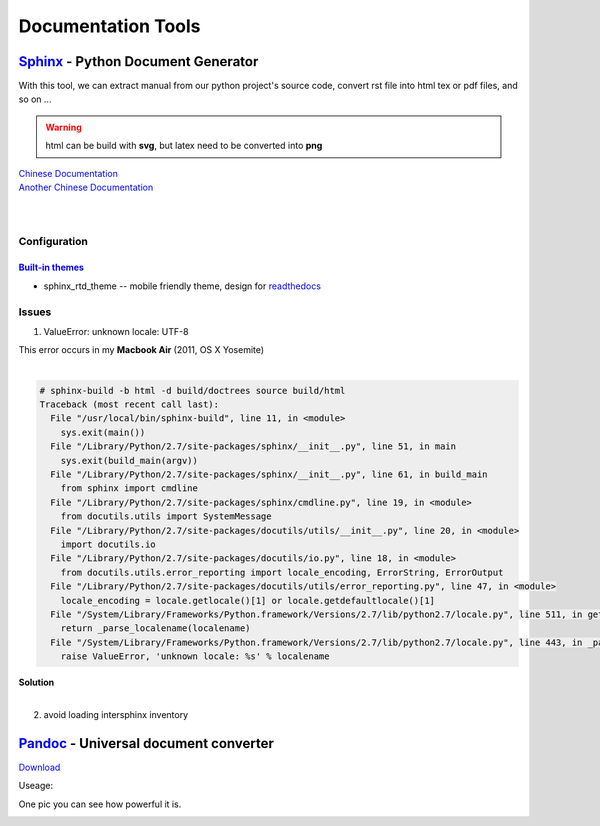 ===================
Documentation Tools
===================


`Sphinx <http://sphinx-doc.org>`_ - Python Document Generator
==================================================================================


With this tool, we can extract manual from our python project's source code, convert rst file into html tex or pdf files, and so on ... 

.. warning:: html can be build with **svg**, but latex need to be converted into **png**

| `Chinese Documentation <http://www.pythondoc.com/sphinx/index.html>`_
| `Another Chinese Documentation <http://zh-sphinx-doc.readthedocs.org/en/latest/>`_
|
|


Configuration
-------------

`Built-in themes <http://sphinx-doc.org/theming.html>`_
^^^^^^^^^^^^^^^


- sphinx_rtd_theme -- mobile friendly theme, design for `readthedocs <http://docs.readthedocs.org/en/latest/>`_





Issues
------

1. ValueError: unknown locale: UTF-8 

| This error occurs in my **Macbook Air** (2011, OS X Yosemite)
|

.. code-block:: console

    # sphinx-build -b html -d build/doctrees source build/html
    Traceback (most recent call last):
      File "/usr/local/bin/sphinx-build", line 11, in <module>
        sys.exit(main())
      File "/Library/Python/2.7/site-packages/sphinx/__init__.py", line 51, in main
        sys.exit(build_main(argv))
      File "/Library/Python/2.7/site-packages/sphinx/__init__.py", line 61, in build_main
        from sphinx import cmdline
      File "/Library/Python/2.7/site-packages/sphinx/cmdline.py", line 19, in <module>
        from docutils.utils import SystemMessage
      File "/Library/Python/2.7/site-packages/docutils/utils/__init__.py", line 20, in <module>
        import docutils.io
      File "/Library/Python/2.7/site-packages/docutils/io.py", line 18, in <module>
        from docutils.utils.error_reporting import locale_encoding, ErrorString, ErrorOutput
      File "/Library/Python/2.7/site-packages/docutils/utils/error_reporting.py", line 47, in <module>
        locale_encoding = locale.getlocale()[1] or locale.getdefaultlocale()[1]
      File "/System/Library/Frameworks/Python.framework/Versions/2.7/lib/python2.7/locale.py", line 511, in getdefaultlocale
        return _parse_localename(localename)
      File "/System/Library/Frameworks/Python.framework/Versions/2.7/lib/python2.7/locale.py", line 443, in _parse_localename
        raise ValueError, 'unknown locale: %s' % localename

| **Solution**
|

.. code-block:: shell
    :linenos:

    export LC_ALL=es_ES.UTF-8
    export LANG=es_ES.UTF-8

2. avoid loading intersphinx inventory
    

`Pandoc <http://pandoc.org>`_ - Universal document converter
=================================================================================

`Download <https://github.com/jgm/pandoc/releases>`_

Useage:

.. code-block:: shell
    :linenos:

    # this command will transfer srcfile into dstfile according to suffix
    pandoc srcfile -o dstfile.suffix
One pic you can see how powerful it is.

.. image:: images/pandoc.jpg
